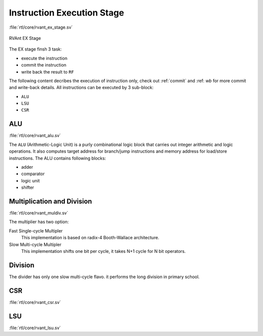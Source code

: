 .. _ex-stage:

Instruction Execution Stage
============================

:file:`rtl/core/rvant_ex_stage.sv`

.. figure:: ../_static/rvant_ex_stage.svg
   :alt:  rvant ex stage
   :align: center

   RVAnt EX Stage

The EX stage finsh 3 task:

- execute the instruction
- commit the instruction
- write back the result to ``RF``

The following content decribes the execution of instruction only, check out :ref:`commit` and :ref: `wb` for more commit and write-back details. All instructions can be executed by 3 sub-block:

- ``ALU``
- ``LSU``
- ``CSR``

ALU
------

:file:`rtl/core/rvant_alu.sv`

The ``ALU`` (Arithmetic-Logic Unit) is a purly combinational logic block that carries out integer arithmetic and logic operations. It also computes target address for branch/jump instructions and memory address for load/store instructions. The ALU contains following blocks:

- adder
- comparator
- logic unit
- shifter

.. _mult-div:

Multiplication and Division
----------------------------

:file:`rtl/core/rvant_muldiv.sv`

The multiplier has two option:

Fast Single-cycle Multipler
    This implementation is based on radix-4 Booth-Wallace architecture.

Slow Multi-cycle Multipler
    This implementation shifts one bit per cycle, it takes N+1 cycle for N bit operators.

Division
-----------

The divider has only one slow multi-cycle flavo. it performs the long division in primary school.

CSR
------

:file:`rtl/core/rvant_csr.sv`

LSU
------

:file:`rtl/core/rvant_lsu.sv`